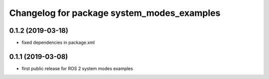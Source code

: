 ^^^^^^^^^^^^^^^^^^^^^^^^^^^^^^^^^^^^^^^^^^^
Changelog for package system_modes_examples
^^^^^^^^^^^^^^^^^^^^^^^^^^^^^^^^^^^^^^^^^^^

0.1.2 (2019-03-18)
-------------------
* fixed dependencies in package.xml

0.1.1 (2019-03-08)
-------------------
* first public release for ROS 2 system modes examples
